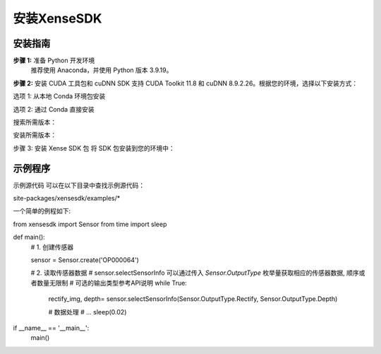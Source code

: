***************
安装XenseSDK
***************

安装指南
-------------

**步骤 1:** 准备 Python 开发环境
    推荐使用 Anaconda，并使用 Python 版本 3.9.19。

.. code-block:: bash
    :caption: 安装命令
    
    # 进入 Xense SDK 目录
    cd xensesdk

    # 创建并激活虚拟环境
    conda create -n xenseenv python=3.9.19
    conda activate xenseenv




**步骤 2:** 安装 CUDA 工具包和 cuDNN
SDK 支持 CUDA Toolkit 11.8 和 cuDNN 8.9.2.26。根据您的环境，选择以下安装方式：

选项 1: 从本地 Conda 环境包安装

.. code-block:: bash
    :caption: 安装命令

    # 安装 CUDA Toolkit 和 cuDNN
    conda install --use-local cudatoolkit-11.8.0-hd77b12b_0.conda
    conda install --use-local cudnn-8.9.2.26-cuda11_0.conda

选项 2: 通过 Conda 直接安装

搜索所需版本：

.. code-block:: bash
    :caption: 命令行输入

    conda search cudnn
    conda search cudatoolkit

安装所需版本：

.. code-block:: bash
    :caption: 命令行输入

    conda install cudnn==8.9.2.26 cudatoolkit==11.8.0






步骤 3: 安装 Xense SDK 包
将 SDK 包安装到您的环境中：

.. code-block:: bash
    :caption: 安装命令

    # 如果是从本地目录安装
    pip install xensesdk-0.1.0-cp39-cp39-win_amd64.whl # (对于定制软件包)
    # 或者从 PyPI 安装
    pip install xensesdk 

示例程序
---------------

示例源代码
可以在以下目录中查找示例源代码：

site-packages/xensesdk/examples/*

一个简单的例程如下:

from xensesdk import Sensor
from time import sleep

def main():
    # 1. 创建传感器

    sensor = Sensor.create('OP000064')

    # 2. 读取传感器数据
    #   sensor.selectSensorInfo 可以通过传入 `Sensor.OutputType` 枚举量获取相应的传感器数据, 顺序或者数量无限制
    #   可选的输出类型参考API说明
    while True:
        rectify_img, depth= sensor.selectSensorInfo(Sensor.OutputType.Rectify, Sensor.OutputType.Depth)

        # 数据处理
        # ...
        sleep(0.02)

if __name__ == '__main__':
    main()